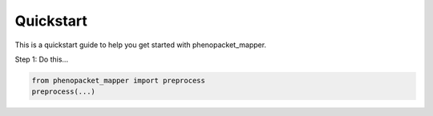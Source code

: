 Quickstart
==========

This is a quickstart guide to help you get started with phenopacket_mapper.

Step 1: Do this...

.. code-block:: python

   from phenopacket_mapper import preprocess
   preprocess(...)
